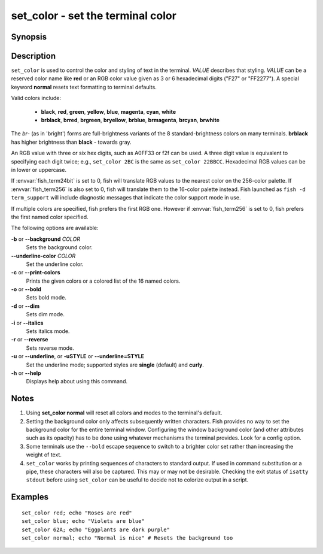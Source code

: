 .. _cmd-set_color:

set_color - set the terminal color
==================================

Synopsis
--------

.. synopsis::

    set_color [OPTIONS] VALUE

Description
-----------

``set_color`` is used to control the color and styling of text in the terminal. *VALUE* describes that styling. *VALUE* can be a reserved color name like **red** or an RGB color value given as 3 or 6 hexadecimal digits ("F27" or "FF2277"). A special keyword **normal** resets text formatting to terminal defaults.

Valid colors include:

  - **black**, **red**, **green**, **yellow**, **blue**, **magenta**, **cyan**, **white**
  - **brblack**, **brred**, **brgreen**, **bryellow**, **brblue**, **brmagenta**, **brcyan**, **brwhite**

The *br*- (as in 'bright') forms are full-brightness variants of the 8 standard-brightness colors on many terminals. **brblack** has higher brightness than **black** - towards gray.

An RGB value with three or six hex digits, such as A0FF33 or f2f can be used.
A three digit value is equivalent to specifying each digit twice; e.g., ``set_color 2BC`` is the same as ``set_color 22BBCC``.
Hexadecimal RGB values can be in lower or uppercase.

If :envvar:`fish_term24bit` is set to 0, fish will translate RGB values to the nearest color on the 256-color palette.
If :envvar:`fish_term256` is also set to 0, fish will translate them to the 16-color palette instead.
Fish launched as ``fish -d term_support`` will include diagnostic messages that indicate the color support mode in use.

If multiple colors are specified, fish prefers the first RGB one.
However if :envvar:`fish_term256` is set to 0, fish prefers the first named color specified.

The following options are available:

**-b** or **--background** *COLOR*
    Sets the background color.

**--underline-color** *COLOR*
    Set the underline color.

**-c** or **--print-colors**
    Prints the given colors or a colored list of the 16 named colors.

**-o** or **--bold**
    Sets bold mode.

**-d** or **--dim**
    Sets dim mode.

**-i** or **--italics**
    Sets italics mode.

**-r** or **--reverse**
    Sets reverse mode.

**-u** or **--underline**, or **-uSTYLE** or **--underline=STYLE**
    Set the underline mode; supported styles are **single** (default) and **curly**.

**-h** or **--help**
    Displays help about using this command.

Notes
-----

1. Using **set_color normal** will reset all colors and modes to the terminal's default.
2. Setting the background color only affects subsequently written characters. Fish provides no way to set the background color for the entire terminal window. Configuring the window background color (and other attributes such as its opacity) has to be done using whatever mechanisms the terminal provides. Look for a config option.
3. Some terminals use the ``--bold`` escape sequence to switch to a brighter color set rather than increasing the weight of text.
4. ``set_color`` works by printing sequences of characters to standard output. If used in command substitution or a pipe, these characters will also be captured. This may or may not be desirable. Checking the exit status of ``isatty stdout`` before using ``set_color`` can be useful to decide not to colorize output in a script.

Examples
--------


::

    set_color red; echo "Roses are red"
    set_color blue; echo "Violets are blue"
    set_color 62A; echo "Eggplants are dark purple"
    set_color normal; echo "Normal is nice" # Resets the background too
